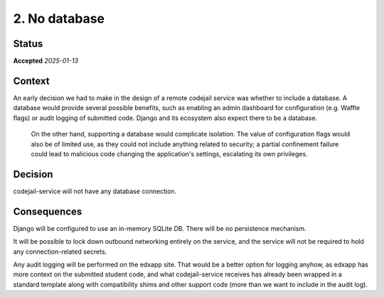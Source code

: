 .. _adr2-no-db:

2. No database
##############

Status
******

**Accepted** *2025-01-13*

Context
*******

An early decision we had to make in the design of a remote codejail service was whether to include a database. A database would provide several possible benefits, such as enabling an admin dashboard for configuration (e.g. Waffle flags) or audit logging of submitted code. Django and its ecosystem also expect there to be a database.

 On the other hand, supporting a database would complicate isolation. The value of configuration flags would also be of limited use, as they could not include anything related to security; a partial confinement failure could lead to malicious code changing the application's settings, escalating its own privileges.

Decision
********

codejail-service will not have any database connection.

Consequences
************

Django will be configured to use an in-memory SQLite DB. There will be no persistence mechanism.

It will be possible to lock down outbound networking entirely on the service, and the service will not be required to hold any connection-related secrets.

Any audit logging will be performed on the edxapp site. That would be a better option for logging anyhow, as edxapp has more context on the submitted student code, and what codejail-service receives has already been wrapped in a standard template along with compatibility shims and other support code (more than we want to include in the audit log).
